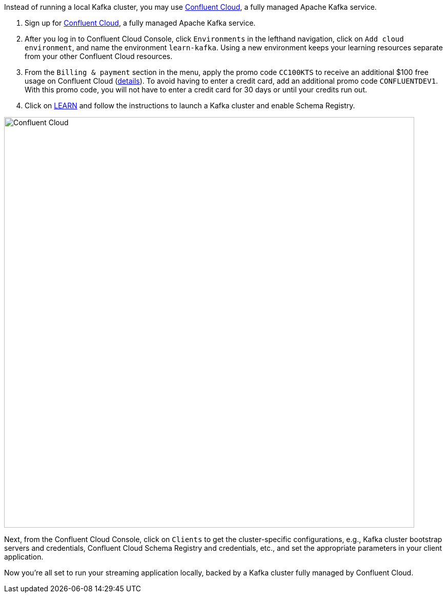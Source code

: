 Instead of running a local Kafka cluster, you may use https://www.confluent.io/confluent-cloud/tryfree/[Confluent Cloud], a fully managed Apache Kafka service.

1. Sign up for https://www.confluent.io/confluent-cloud/tryfree/[Confluent Cloud], a fully managed Apache Kafka service.
  
2. After you log in to Confluent Cloud Console, click `Environments` in the lefthand navigation, click on `Add cloud environment`, and name the environment `learn-kafka`. Using a new environment keeps your learning resources separate from your other Confluent Cloud resources.

3. From the `Billing & payment` section in the menu, apply the promo code `CC100KTS` to receive an additional $100 free usage on Confluent Cloud (https://www.confluent.io/confluent-cloud-promo-disclaimer[details]). To avoid having to enter a credit card, add an additional promo code `CONFLUENTDEV1`. With this promo code, you will not have to enter a credit card for 30 days or until your credits run out.


4. Click on https://confluent.cloud/learn[LEARN] and follow the instructions to launch a Kafka cluster and enable Schema Registry.

+++++
<img src="{{ "/assets/img/ccloud-home.png" | relative_url }}" alt="Confluent Cloud" width=800 />
+++++

Next, from the Confluent Cloud Console, click on `Clients` to get the cluster-specific configurations, e.g., Kafka cluster bootstrap servers and credentials, Confluent Cloud Schema Registry and credentials, etc., and set the appropriate parameters in your client application.

Now you're all set to run your streaming application locally, backed by a Kafka cluster fully managed by Confluent Cloud.
